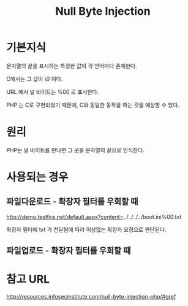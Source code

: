 #+TITLE: Null Byte Injection
* 기본지식
문자열의 끝을 표시하는 특정한 값이 각 언어마다 존재한다.

C에서는 그 값이 \0 이다.  

URL 에서 널 바이트는 %00 로 표시한다.

PHP 는 C로 구현되었기 때문에, C와 동일한 동작을 하는 것을 예상할 수 있다.

* 원리
PHP는 널 바이트를 만나면 그 곳을 문자열의 끝으로 인식한다. 

* 사용되는 경우
** 파일다운로드 - 확장자 필터를 우회할 때
http://demo.testfire.net/default.aspx?content=../../../../boot.ini%00.txt

확장자 필터에 txt 가 전달됨에 따라 이상없는 확장자 요청으로 판단된다.

** 파일업로드 - 확장자 필터를 우회할 때
	
* 참고 URL
http://resources.infosecinstitute.com/null-byte-injection-php/#gref
